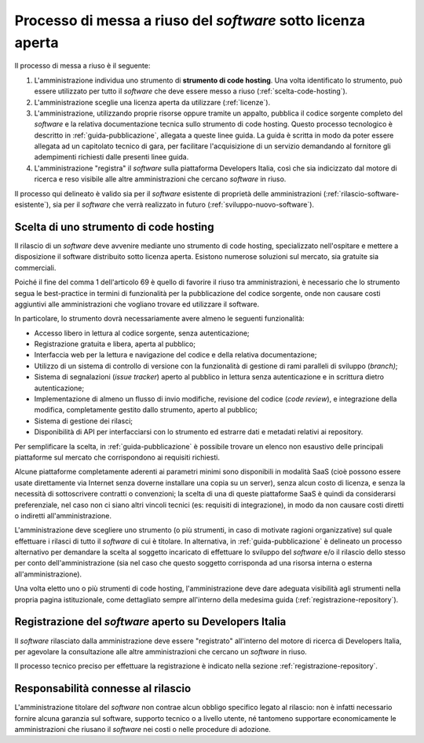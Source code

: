 Processo di messa a riuso del *software* sotto licenza aperta
-------------------------------------------------------------

Il processo di messa a riuso è il seguente:

1. L'amministrazione individua uno strumento di **strumento di code
   hosting**. Una volta identificato lo strumento, può essere utilizzato
   per tutto il *software* che deve essere messo a riuso (:ref:`scelta-code-hosting`).
2. L'amministrazione sceglie una licenza aperta da utilizzare
   (:ref:`licenze`).
3. L'amministrazione, utilizzando proprie risorse oppure tramite un
   appalto, pubblica il codice sorgente completo del *software* e la
   relativa documentazione tecnica sullo strumento di code hosting.
   Questo processo tecnologico è descritto in :ref:`guida-pubblicazione`,
   allegata a queste linee guida. La guida è scritta in modo da poter
   essere allegata ad un capitolato tecnico di gara, per facilitare
   l'acquisizione di un servizio demandando al fornitore gli adempimenti
   richiesti dalle presenti linee guida.
4. L'amministrazione "registra" il *software* sulla piattaforma Developers
   Italia, così che sia indicizzato dal motore di ricerca e reso
   visibile alle altre amministrazioni che cercano *software* in riuso.

Il processo qui delineato è valido sia per il *software* esistente di
proprietà delle amministrazioni (:ref:`rilascio-software-esistente`), sia
per il *software* che verrà realizzato in futuro (:ref:`sviluppo-nuovo-software`).

.. _scelta-code-hosting:

Scelta di uno strumento di code hosting
~~~~~~~~~~~~~~~~~~~~~~~~~~~~~~~~~~~~~~~

Il rilascio di un *software* deve avvenire mediante uno strumento di code
hosting, specializzato nell'ospitare e mettere a disposizione il
software distribuito sotto licenza aperta. Esistono numerose soluzioni
sul mercato, sia gratuite sia commerciali.

Poiché il fine del comma 1 dell'articolo 69 è quello di favorire il
riuso tra amministrazioni, è necessario che lo strumento segua le
best-practice in termini di funzionalità per la pubblicazione del codice
sorgente, onde non causare costi aggiuntivi alle amministrazioni che
vogliano trovare ed utilizzare il software.

In particolare, lo strumento dovrà necessariamente avere almeno le
seguenti funzionalità:

-  Accesso libero in lettura al codice sorgente, senza autenticazione;
-  Registrazione gratuita e libera, aperta al pubblico;
-  Interfaccia web per la lettura e navigazione del codice e della
   relativa documentazione;
-  Utilizzo di un sistema di controllo di versione con la funzionalità
   di gestione di rami paralleli di sviluppo (*branch)*;
-  Sistema di segnalazioni (*issue tracker*) aperto al pubblico in
   lettura senza autenticazione e in scrittura dietro autenticazione;
-  Implementazione di almeno un flusso di invio modifiche, revisione del
   codice (*code review*), e integrazione della modifica, completamente
   gestito dallo strumento, aperto al pubblico;
-  Sistema di gestione dei rilasci;
-  Disponibilità di API per interfacciarsi con lo strumento ed estrarre
   dati e metadati relativi ai repository.

Per semplificare la scelta, in :ref:`guida-pubblicazione`
è possibile trovare un elenco non esaustivo delle principali piattaforme
sul mercato che corrispondono ai requisiti richiesti.

Alcune piattaforme completamente aderenti ai parametri minimi sono
disponibili in modalità SaaS (cioè possono essere usate direttamente via
Internet senza doverne installare una copia su un server), senza alcun
costo di licenza, e senza la necessità di sottoscrivere contratti o
convenzioni; la scelta di una di queste piattaforme SaaS è quindi da
considerarsi preferenziale, nel caso non ci siano altri vincoli tecnici
(es: requisiti di integrazione), in modo da non causare costi diretti o
indiretti all'amministrazione.

L'amministrazione deve scegliere uno strumento (o più strumenti, in
caso di motivate ragioni organizzative) sul quale effettuare i rilasci
di tutto il *software* di cui è titolare. In alternativa,
in :ref:`guida-pubblicazione` è delineato un processo
alternativo per demandare la scelta al soggetto incaricato di effettuare
lo sviluppo del *software* e/o il rilascio dello stesso per conto
dell'amministrazione (sia nel caso che questo soggetto corrisponda ad
una risorsa interna o esterna all'amministrazione).

Una volta eletto uno o più strumenti di code hosting, l'amministrazione
deve dare adeguata visibilità agli strumenti nella propria pagina
istituzionale, come dettagliato sempre all'interno della medesima
guida (:ref:`registrazione-repository`).

Registrazione del *software* aperto su Developers Italia
~~~~~~~~~~~~~~~~~~~~~~~~~~~~~~~~~~~~~~~~~~~~~~~~~~~~~~~~

Il *software* rilasciato dalla amministrazione deve essere "registrato"
all'interno del motore di ricerca di Developers Italia, per agevolare la
consultazione alle altre amministrazioni che cercano un *software* in
riuso.

Il processo tecnico preciso per effettuare la registrazione è indicato
nella sezione :ref:`registrazione-repository`.

Responsabilità connesse al rilascio
~~~~~~~~~~~~~~~~~~~~~~~~~~~~~~~~~~~

L'amministrazione titolare del *software* non contrae alcun obbligo
specifico legato al rilascio: non è infatti necessario fornire alcuna
garanzia sul software, supporto tecnico o a livello utente, né tantomeno
supportare economicamente le amministrazioni che riusano il *software* nei
costi o nelle procedure di adozione.

